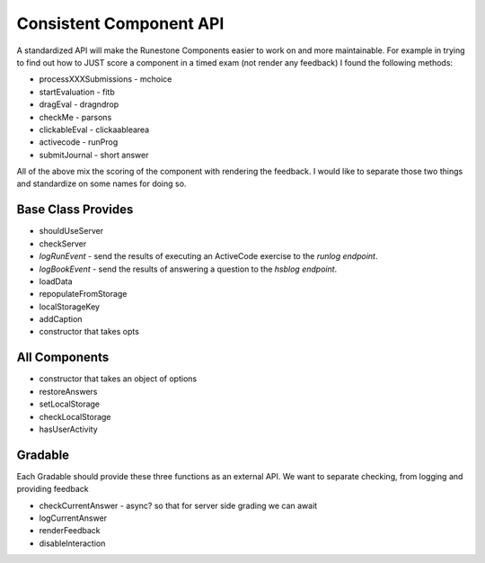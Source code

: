 Consistent Component API
========================

A standardized API will make the Runestone Components easier to work on and more maintainable.  For example in trying to find out how to JUST score a component in a timed exam (not render any feedback) I found the following methods:

*   processXXXSubmissions - mchoice
*   startEvaluation - fitb
*   dragEval - dragndrop
*   checkMe - parsons
*   clickableEval - clickaablearea
*   activecode - runProg
*   submitJournal - short answer

All of the above mix the scoring of the component with rendering the feedback.  I would like to separate those two things and standardize on some names for doing so.

Base Class Provides
-------------------
*   shouldUseServer
*   checkServer
*   `logRunEvent` - send the results of executing an ActiveCode exercise to the `runlog endpoint`.
*   `logBookEvent` - send the results of answering a question to the `hsblog endpoint`.
*   loadData
*   repopulateFromStorage
*   localStorageKey
*   addCaption
*   constructor that takes opts

All Components
--------------

* constructor that takes an object of options
* restoreAnswers
* setLocalStorage
* checkLocalStorage
* hasUserActivity

Gradable
--------
Each Gradable should provide these three functions as an external API.  We want to separate checking, from logging and providing feedback

*   checkCurrentAnswer - async? so that for server side grading we can await
*   logCurrentAnswer
*   renderFeedback
*   disableInteraction
